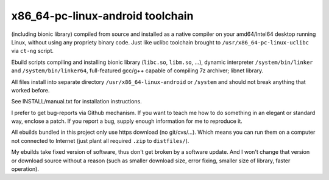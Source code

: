 x86_64-pc-linux-android toolchain 
^^^^^^^^^^^^^^^^^^^^^^^^^^^^^^^^^

(including bionic library) compiled from source and installed as a native compiler on your amd64/Intel64 desktop running Linux, without using any propriety binary code. Just like uclibc toolchain brought to ``/usr/x86_64-pc-linux-uclibc`` via ``ct-ng`` script.

Ebuild scripts compiling and installing bionic library (``libc.so``, ``libm.so``, ...), dynamic interpreter ``/system/bin/linker`` and ``/system/bin/linker64``, full-featured gcc/g++ capable of compiling 7z archiver; libnet library.

All files install into separate directory ``/usr/x86_64-linux-android`` or ``/system`` and should not break anything that worked before.

See INSTALL/manual.txt for installation instructions.

I prefer to get bug-reports via Github mechanism. If you want to teach me how to do something in an elegant or standard way, enclose a patch. If you report a bug, supply enough information for me to reproduce it.

All ebuilds bundled in this project only use https download (no git/cvs/...). Which means you can run them on a computer not connected to Internet (just plant all required ``.zip`` to ``distfiles/``).

My ebuilds take fixed version of software, thus don't get broken by a software update. And I won't change that version or download source without a reason (such as smaller download size, error fixing, smaller size of library, faster operation).
